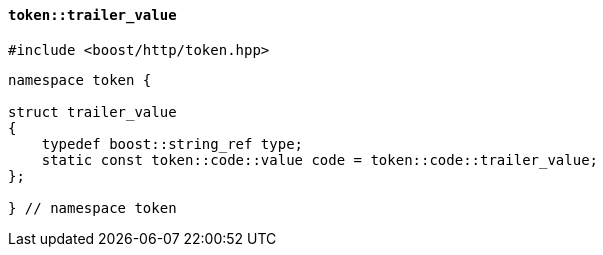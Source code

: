 [[token_trailer_value]]
==== `token::trailer_value`

[source,cpp]
----
#include <boost/http/token.hpp>
----

[source,cpp]
----
namespace token {

struct trailer_value
{
    typedef boost::string_ref type;
    static const token::code::value code = token::code::trailer_value;
};

} // namespace token
----
